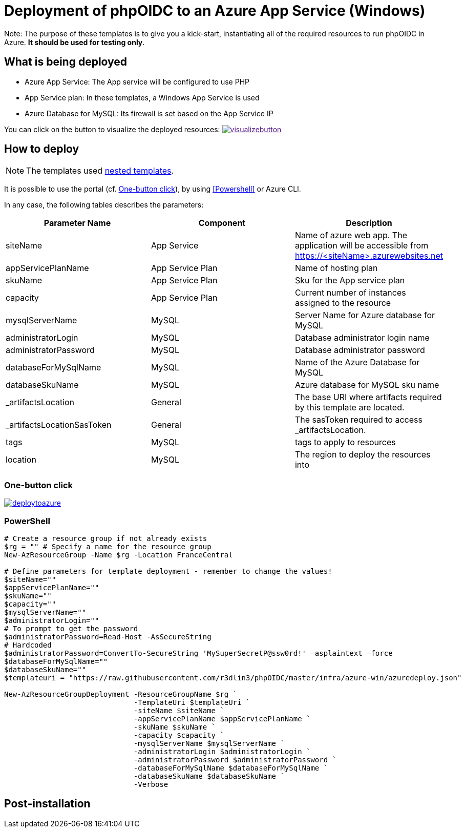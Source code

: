 = Deployment of phpOIDC to an Azure App Service (Windows) 
:icons: font



Note: The purpose of these templates is to give you a kick-start, instantiating all of the required resources to run phpOIDC in Azure. *It should be used for testing only*.


== What is being deployed

* Azure App Service: The App service will be configured to use PHP
* App Service plan: In these templates, a Windows App Service is used
* Azure Database for MySQL: Its firewall is set based on the App Service IP

You can click on the button to visualize the deployed resources:
image:https://raw.githubusercontent.com/Azure/azure-quickstart-templates/master/1-CONTRIBUTION-GUIDE/images/visualizebutton.svg?sanitize=true[title="Visualize", link="http://armviz.io/#/?load=https%3A%2F%2Fraw.githubusercontent.com%2FAzure%2Fazure-quickstart-templates%2Fmaster%2Fazmgmt-demo%2Fazuredeploy.json]

== How to deploy

NOTE: The templates used https://docs.microsoft.com/en-us/azure/azure-resource-manager/templates/linked-templates[nested templates].

It is possible to use the portal (cf. <<One-button click>>), by using <<Powershell>> or Azure CLI.

In any case, the following tables describes the parameters:

[cols="3", options="header"]
|===
|Parameter Name
|Component
|Description

|siteName
|App Service
|Name of azure web app. The application will be accessible from https://<siteName>.azurewebsites.net

|appServicePlanName
|App Service Plan
|Name of hosting plan

|skuName
|App Service Plan
|Sku for the App service plan

|capacity
|App Service Plan
|Current number of instances assigned to the resource

|mysqlServerName
|MySQL
|Server Name for Azure database for MySQL

|administratorLogin
|MySQL
|Database administrator login name

|administratorPassword
|MySQL
|Database administrator password

|databaseForMySqlName
|MySQL
|Name of the Azure Database for MySQL

|databaseSkuName
|MySQL
|Azure database for MySQL sku name

|_artifactsLocation
|General
|The base URI where artifacts required by this template are located.

|_artifactsLocationSasToken
|General
|The sasToken required to access _artifactsLocation.

|tags
|MySQL
|tags to apply to resources

|location
|MySQL
|The region to deploy the resources into
|===

=== One-button click

image:https://raw.githubusercontent.com/Azure/azure-quickstart-templates/master/1-CONTRIBUTION-GUIDE/images/deploytoazure.svg?sanitize=true[title="Deploy To Azure", link="https://portal.azure.com/#create/Microsoft.Template/uri/https%3A%2F%2Fraw.githubusercontent.com%2FAzure%2Fazure-quickstart-templates%2Fmaster%2Fazmgmt-demo%2Fazuredeploy.json"]

=== PowerShell

[source, powershell]
----
# Create a resource group if not already exists
$rg = "" # Specify a name for the resource group
New-AzResourceGroup -Name $rg -Location FranceCentral

# Define parameters for template deployment - remember to change the values!
$siteName=""
$appServicePlanName=""
$skuName=""
$capacity=""
$mysqlServerName=""
$administratorLogin=""
# To prompt to get the password
$administratorPassword=Read-Host -AsSecureString
# Hardcoded
$administratorPassword=ConvertTo-SecureString 'MySuperSecretP@ssw0rd!' –asplaintext –force 
$databaseForMySqlName=""
$databaseSkuName=""
$templateuri = "https://raw.githubusercontent.com/r3dlin3/phpOIDC/master/infra/azure-win/azuredeploy.json"

New-AzResourceGroupDeployment -ResourceGroupName $rg `
                              -TemplateUri $templateUri `
                              -siteName $siteName `
                              -appServicePlanName $appServicePlanName `
                              -skuName $skuName `
                              -capacity $capacity `
                              -mysqlServerName $mysqlServerName `
                              -administratorLogin $administratorLogin `
                              -administratorPassword $administratorPassword `
                              -databaseForMySqlName $databaseForMySqlName `
                              -databaseSkuName $databaseSkuName `
                              -Verbose
----


== Post-installation
